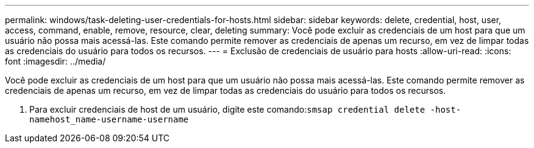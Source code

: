 ---
permalink: windows/task-deleting-user-credentials-for-hosts.html 
sidebar: sidebar 
keywords: delete, credential, host, user, access, command, enable, remove, resource, clear, deleting 
summary: Você pode excluir as credenciais de um host para que um usuário não possa mais acessá-las. Este comando permite remover as credenciais de apenas um recurso, em vez de limpar todas as credenciais do usuário para todos os recursos. 
---
= Exclusão de credenciais de usuário para hosts
:allow-uri-read: 
:icons: font
:imagesdir: ../media/


[role="lead"]
Você pode excluir as credenciais de um host para que um usuário não possa mais acessá-las. Este comando permite remover as credenciais de apenas um recurso, em vez de limpar todas as credenciais do usuário para todos os recursos.

. Para excluir credenciais de host de um usuário, digite este comando:``smsap credential delete -host-namehost_name-username-username``

